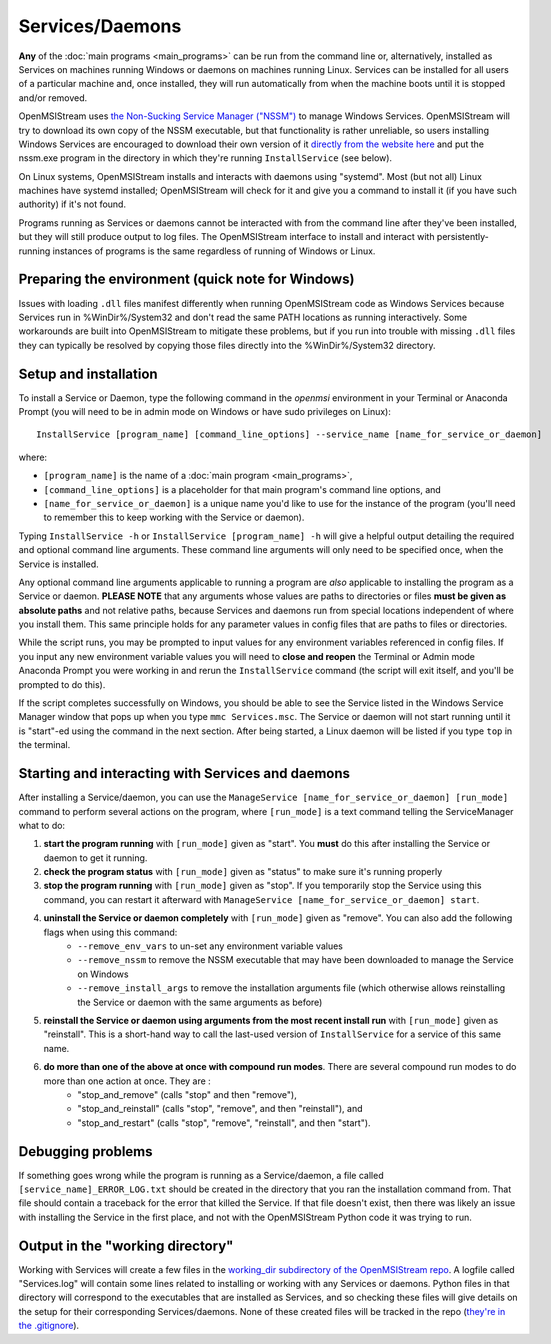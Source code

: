 ================
Services/Daemons
================

**Any** of the :doc:`main programs <main_programs>` can be run from the command line or, alternatively, installed as Services on machines running Windows or daemons on machines running Linux. Services can be installed for all users of a particular machine and, once installed, they will run automatically from when the machine boots until it is stopped and/or removed. 

OpenMSIStream uses `the Non-Sucking Service Manager ("NSSM") <https://nssm.cc/>`_ to manage Windows Services. OpenMSIStream will try to download its own copy of the NSSM executable, but that functionality is rather unreliable, so users installing Windows Services are encouraged to download their own version of it `directly from the website here <https://nssm.cc/release/nssm-2.24.zip>`_ and put the nssm.exe program in the directory in which they're running ``InstallService`` (see below).

On Linux systems, OpenMSIStream installs and interacts with daemons using "systemd". Most (but not all) Linux machines have systemd installed; OpenMSIStream will check for it and give you a command to install it (if you have such authority) if it's not found.

Programs running as Services or daemons cannot be interacted with from the command line after they've been installed, but they will still produce output to log files. The OpenMSIStream interface to install and interact with persistently-running instances of programs is the same regardless of running of Windows or Linux.

Preparing the environment (quick note for Windows)
--------------------------------------------------

Issues with loading ``.dll`` files manifest differently when running OpenMSIStream code as Windows Services because Services run in %WinDir%/System32 and don't read the same PATH locations as running interactively. Some workarounds are built into OpenMSIStream to mitigate these problems, but if you run into trouble with missing ``.dll`` files they can typically be resolved by copying those files directly into the %WinDir%/System32 directory.

Setup and installation
----------------------

To install a Service or Daemon, type the following command in the `openmsi` environment in your Terminal or Anaconda Prompt (you will need to be in admin mode on Windows or have sudo privileges on Linux)::

    InstallService [program_name] [command_line_options] --service_name [name_for_service_or_daemon]

where:

* ``[program_name]`` is the name of a :doc:`main program <main_programs>`, 
* ``[command_line_options]`` is a placeholder for that main program's command line options, and 
* ``[name_for_service_or_daemon]`` is a unique name you'd like to use for the instance of the program (you'll need to remember this to keep working with the Service or daemon). 

Typing ``InstallService -h`` or ``InstallService [program_name] -h`` will give a helpful output detailing the required and optional command line arguments. These command line arguments will only need to be specified once, when the Service is installed.

Any optional command line arguments applicable to running a program are *also* applicable to installing the program as a Service or daemon. **PLEASE NOTE** that any arguments whose values are paths to directories or files **must be given as absolute paths** and not relative paths, because Services and daemons run from special locations independent of where you install them. This same principle holds for any parameter values in config files that are paths to files or directories. 

While the script runs, you may be prompted to input values for any environment variables referenced in config files. If you input any new environment variable values you will need to **close and reopen** the Terminal or Admin mode Anaconda Prompt you were working in and rerun the ``InstallService`` command (the script will exit itself, and you'll be prompted to do this).

If the script completes successfully on Windows, you should be able to see the Service listed in the Windows Service Manager window that pops up when you type ``mmc Services.msc``. The Service or daemon will not start running until it is "start"-ed using the command in the next section. After being started, a Linux daemon will be listed if you type ``top`` in the terminal.

Starting and interacting with Services and daemons
--------------------------------------------------

After installing a Service/daemon, you can use the ``ManageService [name_for_service_or_daemon] [run_mode]`` command to perform several actions on the program, where ``[run_mode]`` is a text command telling the ServiceManager what to do:

#. **start the program running** with ``[run_mode]`` given as "start". You **must** do this after installing the Service or daemon to get it running.
#. **check the program status** with ``[run_mode]`` given as "status" to make sure it's running properly
#. **stop the program running** with ``[run_mode]`` given as "stop". If you temporarily stop the Service using this command, you can restart it afterward with ``ManageService [name_for_service_or_daemon] start``.
#. **uninstall the Service or daemon completely** with ``[run_mode]`` given as "remove". You can also add the following flags when using this command:
    * ``--remove_env_vars`` to un-set any environment variable values
    * ``--remove_nssm`` to remove the NSSM executable that may have been downloaded to manage the Service on Windows 
    * ``--remove_install_args`` to remove the installation arguments file (which otherwise allows reinstalling the Service or daemon with the same arguments as before)
#. **reinstall the Service or daemon using arguments from the most recent install run** with ``[run_mode]`` given as "reinstall". This is a short-hand way to call the last-used version of ``InstallService`` for a service of this same name.
#. **do more than one of the above at once with compound run modes**. There are several compound run modes to do more than one action at once. They are :
    * "stop_and_remove" (calls "stop" and then "remove"), 
    * "stop_and_reinstall" (calls "stop", "remove", and then "reinstall"), and 
    * "stop_and_restart" (calls "stop", "remove", "reinstall", and then "start").

Debugging problems
------------------

If something goes wrong while the program is running as a Service/daemon, a file called ``[service_name]_ERROR_LOG.txt`` should be created in the directory that you ran the installation command from. That file should contain a traceback for the error that killed the Service. If that file doesn't exist, then there was likely an issue with installing the Service in the first place, and not with the OpenMSIStream Python code it was trying to run.

Output in the "working directory"
---------------------------------

Working with Services will create a few files in the `working_dir subdirectory of the OpenMSIStream repo <https://github.com/openmsi/openmsistream/tree/main/openmsistream/services/working_dir>`_. A logfile called "Services.log" will contain some lines related to installing or working with any Services or daemons. Python files in that directory will correspond to the executables that are installed as Services, and so checking these files will give details on the setup for their corresponding Services/daemons. None of these created files will be tracked in the repo (`they're in the .gitignore <https://github.com/openmsi/openmsistream/blob/main/.gitignore>`_).
